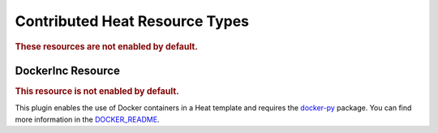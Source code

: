 ..
      Licensed under the Apache License, Version 2.0 (the "License"); you may
      not use this file except in compliance with the License. You may obtain
      a copy of the License at

          http://www.apache.org/licenses/LICENSE-2.0

      Unless required by applicable law or agreed to in writing, software
      distributed under the License is distributed on an "AS IS" BASIS, WITHOUT
      WARRANTIES OR CONDITIONS OF ANY KIND, either express or implied. See the
      License for the specific language governing permissions and limitations
      under the License.

Contributed Heat Resource Types
===============================

.. rubric:: These resources are not enabled by default.

.. contribrespages:: OS::


DockerInc Resource
------------------

.. rubric:: This resource is not enabled by default.

This plugin enables the use of  Docker containers in a Heat template and
requires the `docker-py <https://pypi.python.org/pypi/docker-py>`_
package. You can find more information in the `DOCKER_README
<https://git.openstack.org/cgit/openstack/heat/tree/contrib/heat_docker/README.md>`_.

.. contribrespages:: DockerInc::
